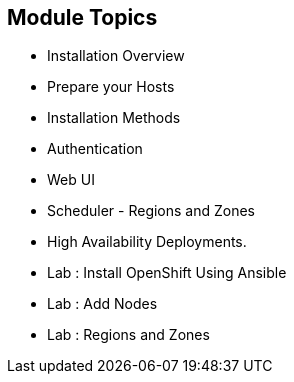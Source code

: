 
:noaudio:
:numbered!:
:scrollbar:
:data-uri:

== Module Topics

* Installation Overview
* Prepare your Hosts
* Installation Methods 
* Authentication 
* Web UI
* Scheduler - Regions and Zones
* High Availability Deployments.  
* Lab : Install OpenShift Using Ansible
* Lab : Add Nodes
* Lab : Regions and Zones


ifdef::showscript[]

=== Transcript
Welcome to Module 3 of the OpenShift Enterprise Implementation course.



endif::showscript[]


